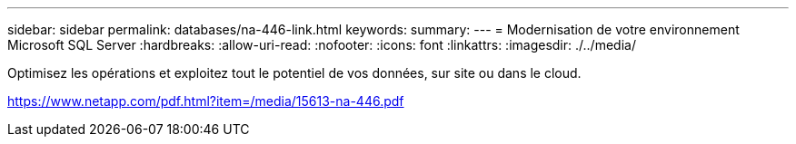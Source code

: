 ---
sidebar: sidebar 
permalink: databases/na-446-link.html 
keywords:  
summary:  
---
= Modernisation de votre environnement Microsoft SQL Server
:hardbreaks:
:allow-uri-read: 
:nofooter: 
:icons: font
:linkattrs: 
:imagesdir: ./../media/


Optimisez les opérations et exploitez tout le potentiel de vos données, sur site ou dans le cloud.

link:https://www.netapp.com/pdf.html?item=/media/15613-na-446.pdf["https://www.netapp.com/pdf.html?item=/media/15613-na-446.pdf"^]

